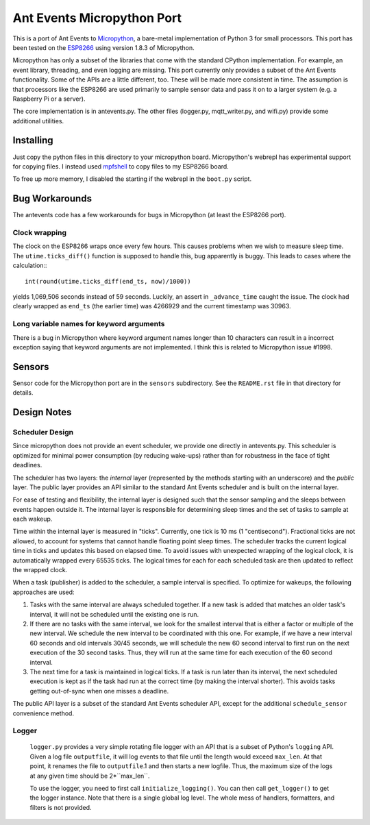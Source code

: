===========================
Ant Events Micropython Port
===========================

This is a port of Ant Events to Micropython_, a bare-metal implementation of
Python 3 for small processors. This port has been tested on the ESP8266_
using version 1.8.3 of Micropython.

Micropython has only a subset of the libraries that come with the standard
CPython implementation. For example, an event library, threading, and even
logging are missing. This port currently only provides a subset of the
Ant Events functionality. Some of the APIs are a little different, too. These
will be made more consistent in time. The assumption is that processors like
the ESP8266 are used primarily to sample sensor data and pass it on to
a larger system (e.g. a Raspberry Pi or a server).

The core implementation is in antevents.py. The other files (logger.py,
mqtt_writer.py, and wifi.py) provide some additional utilities.

.. _Micropython: http://www.micropython.org
.. _ESP8266: https://en.wikipedia.org/wiki/ESP8266

Installing
==========
Just copy the python files in this directory to your micropython board.
Micropython's webrepl has experimental support for copying files. I
instead used mpfshell_ to copy files to my ESP8266 board.

To free up more memory, I disabled the starting if the webrepl in the
``boot.py`` script.

.. _mpfshell: https://github.com/wedlers/mpfshell

Bug Workarounds
===============
The antevents code has a few workarounds for bugs in Micropython (at least
the ESP8266 port).

Clock wrapping
--------------
The clock on the ESP8266 wraps once every few hours. This causes problems when
we wish to measure sleep time. The ``utime.ticks_diff()`` function is
supposed to handle this, bug apparently is buggy. This leads to cases where
the calculation:::

    int(round(utime.ticks_diff(end_ts, now)/1000))

yields 1,069,506 seconds instead of 59 seconds. Luckily, an assert in
``_advance_time`` caught the issue. The clock had clearly wrapped as
``end_ts`` (the earlier time) was 4266929 and the current timestamp was 30963.

Long variable names for keyword arguments
-----------------------------------------
There is a bug in Micropython where keyword argument names longer than 10
characters can result in a incorrect exception saying that keyword arguments
are not implemented. I think this is related to Micropython issue #1998.

Sensors
=======
Sensor code for the Micropython port are in the ``sensors`` subdirectory.
See the ``README.rst`` file in that directory for details.

Design Notes
=============

Scheduler Design
-----------------
Since micropython does not provide an event scheduler, we provide one directly
in antevents.py. This scheduler is optimized for minimal power consumption (by
reducing wake-ups) rather than for robustness in the face of tight deadlines.

The scheduler has two layers: the *internal* layer (represented by the methods
starting with an underscore) and the *public* layer. The public layer provides
an API similar to the standard Ant Events scheduler and is built on the internal
layer.

For ease of testing and flexibility, the internal layer is designed such that the
sensor sampling and the sleeps between events happen outside it. The internal
layer is responsible for determining sleep times and the set of tasks to
sample at each wakeup.

Time within the internal layer is measured in "ticks". Currently, one tick
is 10 ms (1 "centisecond").  Fractional ticks are
not allowed, to account for systems that cannot handle floating point sleep
times. The scheduler tracks the current logical time in ticks and updates
this based on elapsed time. To avoid issues with unexpected wrapping of the
logical clock, it is automatically wrapped every 65535 ticks. The logical
times for each for each scheduled task are then updated to reflect the wrapped
clock.

When a task (publisher) is added to the scheduler, a sample interval is
specified. To optimize for wakeups, the following approaches are used:

1. Tasks with the same interval are always scheduled together. If a new task is
   added that matches an older task's interval, it will not be scheduled until
   the existing one is run.
2. If there are no tasks with the same interval, we look for the smallest
   interval that is either a factor or multiple of the new interval. We
   schedule the new interval to be coordinated with this one. For example, if
   we have a new interval 60 seconds and old intervals 30/45 seconds, we will
   schedule the new 60 second interval to first run on the next execution
   of the 30 second tasks. Thus, they will run at the same time for each
   execution of the 60 second interval.
3. The next time for a task is maintained in logical ticks. If a task is run
   later than its interval, the next scheduled execution is kept as if the task
   had run at the correct time (by making the interval shorter). This avoids
   tasks getting out-of-sync when one misses a deadline.

The public API layer is a subset of the standard Ant Events scheduler API,
except for the additional ``schedule_sensor`` convenience method.
 
Logger
------
 ``logger.py`` provides a very simple rotating file logger with an API that
 is a subset of Python's ``logging`` API. Given a log file ``outputfile``,
 it will log events to that file until the length would exceed ``max_len``.
 At that point, it renames the file to ``outputfile``.1 and then starts
 a new logfile. Thus, the maximum size of the logs at any given time should
 be 2*``max_len``.

 To use the logger, you need to first call ``initialize_logging()``. You can
 then call ``get_logger()`` to get the logger instance. Note that there is a
 single global log level. The whole mess of handlers, formatters, and filters
 is not provided.
